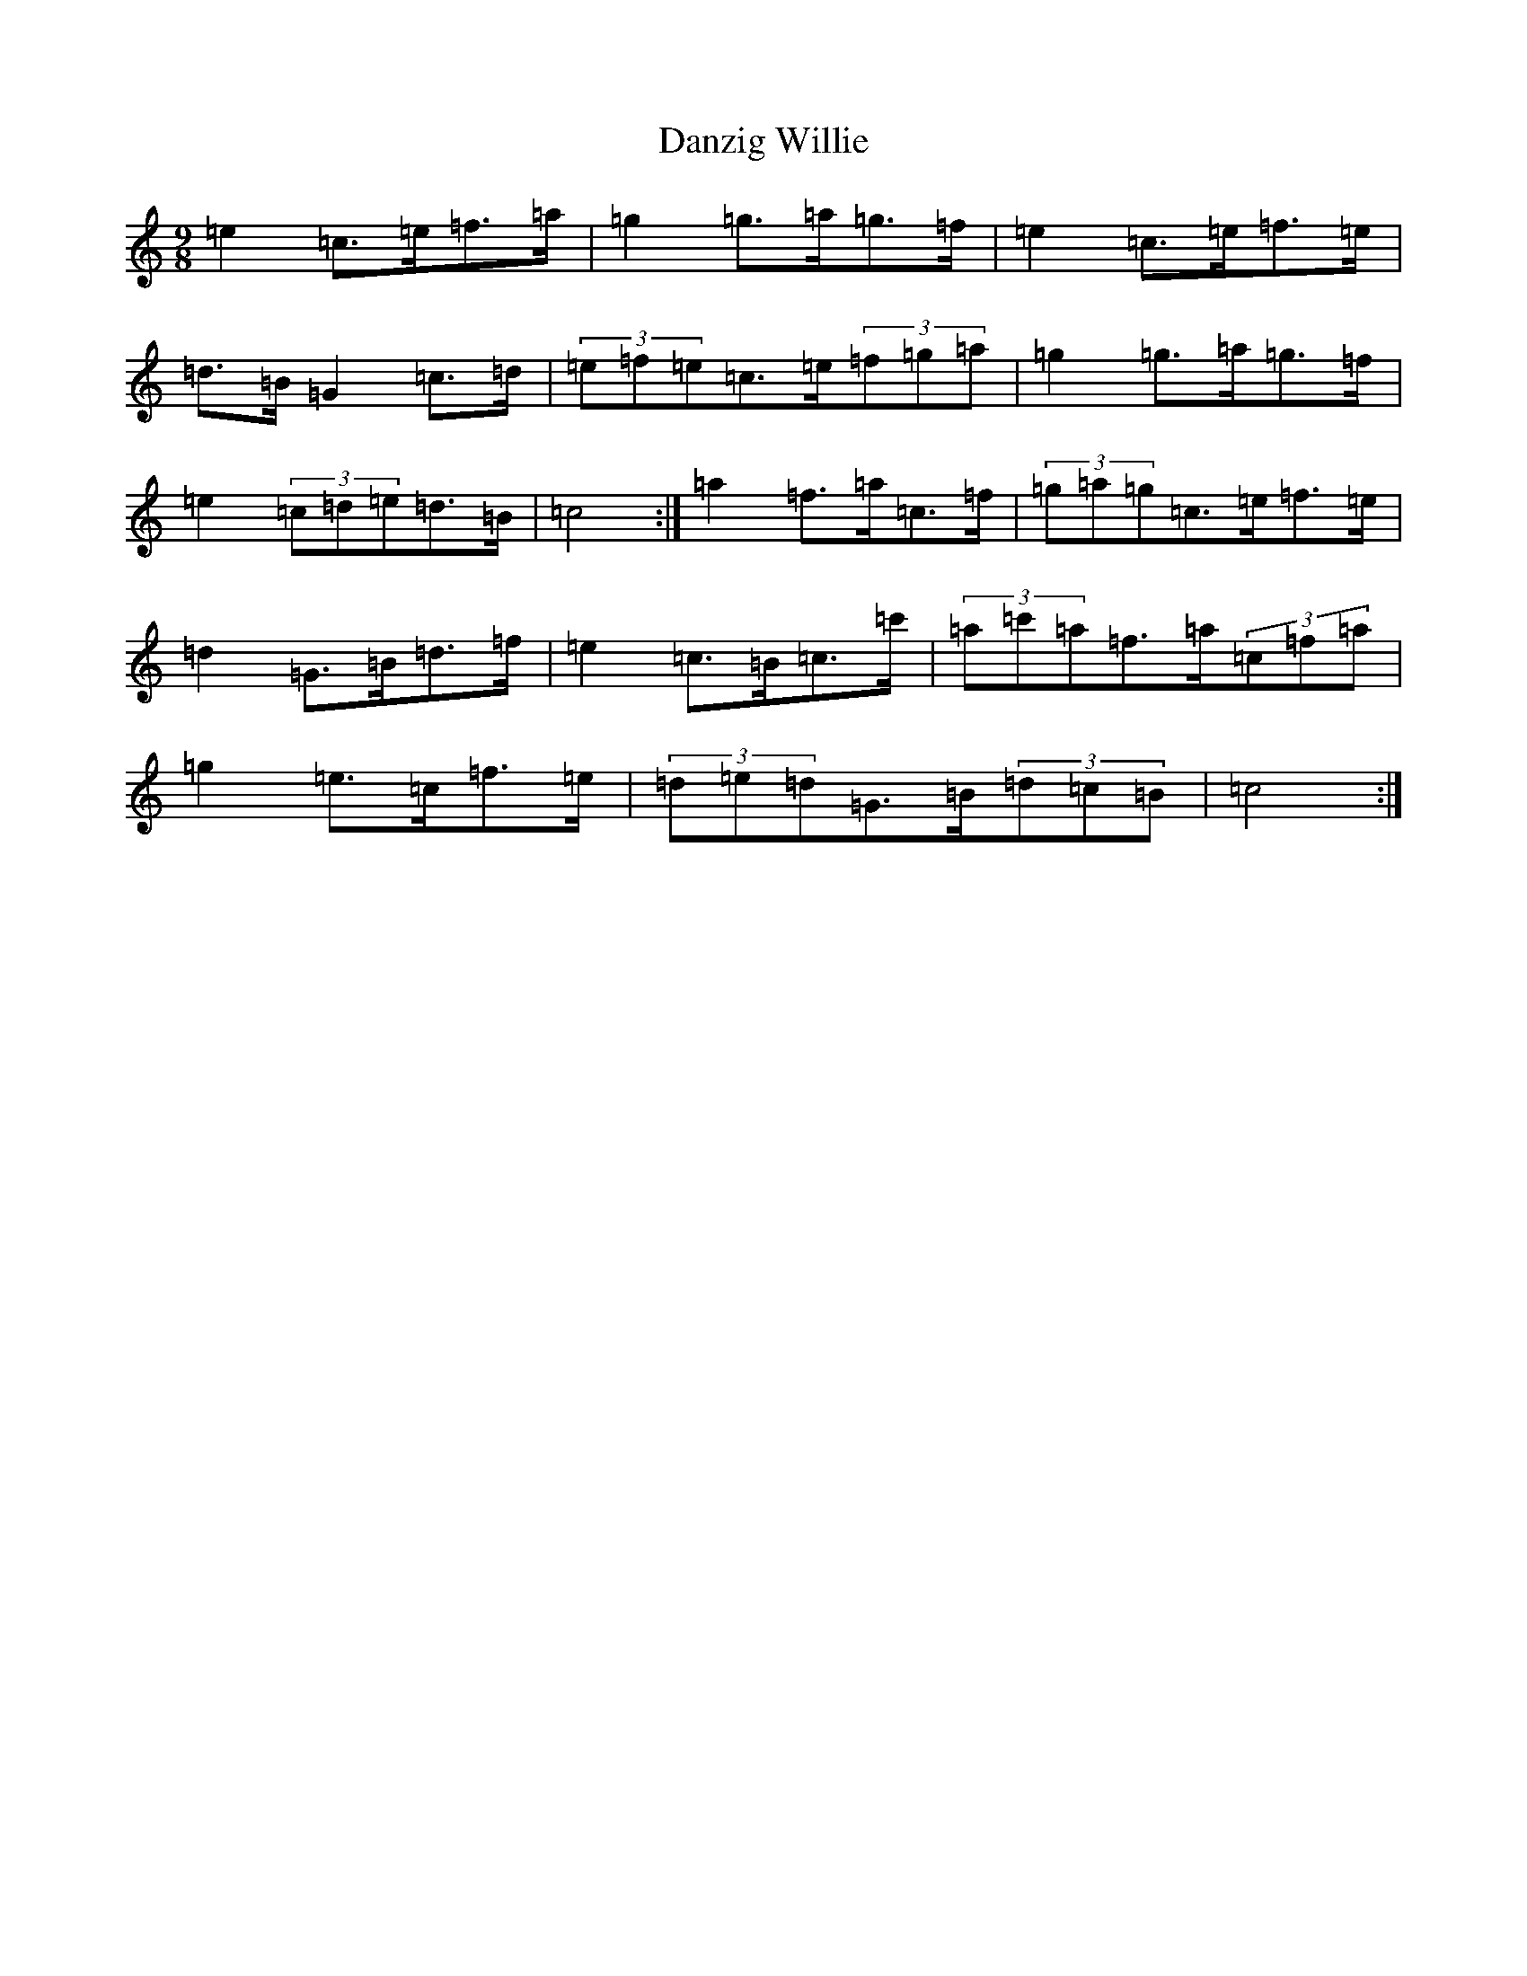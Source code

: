 X: 4885
T: Danzig Willie
S: https://thesession.org/tunes/9127#setting19914
R: slip jig
M:9/8
L:1/8
K: C Major
=e2=c>=e=f>=a|=g2=g>=a=g>=f|=e2=c>=e=f>=e|=d>=B=G2=c>=d|(3=e=f=e=c>=e(3=f=g=a|=g2=g>=a=g>=f|=e2(3=c=d=e=d>=B|=c4:|=a2=f>=a=c>=f|(3=g=a=g=c>=e=f>=e|=d2=G>=B=d>=f|=e2=c>=B=c>=c'|(3=a=c'=a=f>=a(3=c=f=a|=g2=e>=c=f>=e|(3=d=e=d=G>=B(3=d=c=B|=c4:|
